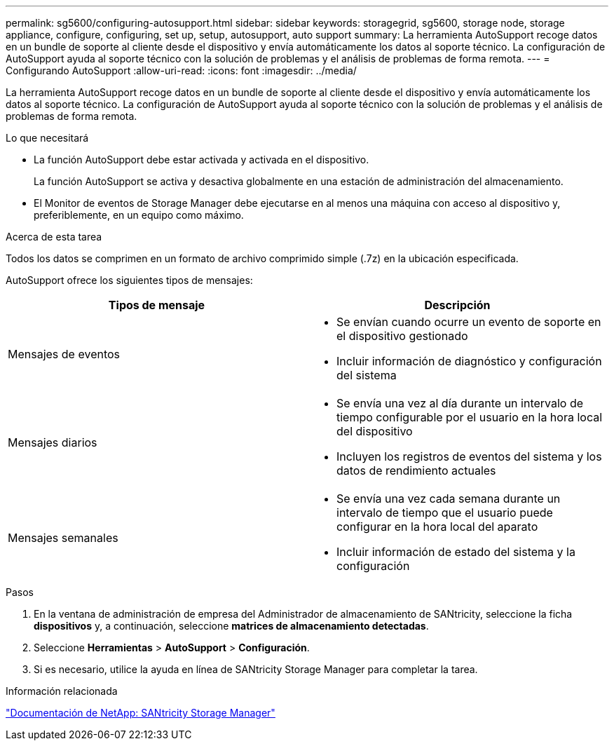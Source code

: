 ---
permalink: sg5600/configuring-autosupport.html 
sidebar: sidebar 
keywords: storagegrid, sg5600, storage node, storage appliance, configure, configuring, set up, setup, autosupport, auto support 
summary: La herramienta AutoSupport recoge datos en un bundle de soporte al cliente desde el dispositivo y envía automáticamente los datos al soporte técnico. La configuración de AutoSupport ayuda al soporte técnico con la solución de problemas y el análisis de problemas de forma remota. 
---
= Configurando AutoSupport
:allow-uri-read: 
:icons: font
:imagesdir: ../media/


[role="lead"]
La herramienta AutoSupport recoge datos en un bundle de soporte al cliente desde el dispositivo y envía automáticamente los datos al soporte técnico. La configuración de AutoSupport ayuda al soporte técnico con la solución de problemas y el análisis de problemas de forma remota.

.Lo que necesitará
* La función AutoSupport debe estar activada y activada en el dispositivo.
+
La función AutoSupport se activa y desactiva globalmente en una estación de administración del almacenamiento.

* El Monitor de eventos de Storage Manager debe ejecutarse en al menos una máquina con acceso al dispositivo y, preferiblemente, en un equipo como máximo.


.Acerca de esta tarea
Todos los datos se comprimen en un formato de archivo comprimido simple (.7z) en la ubicación especificada.

AutoSupport ofrece los siguientes tipos de mensajes:

|===
| Tipos de mensaje | Descripción 


 a| 
Mensajes de eventos
 a| 
* Se envían cuando ocurre un evento de soporte en el dispositivo gestionado
* Incluir información de diagnóstico y configuración del sistema




 a| 
Mensajes diarios
 a| 
* Se envía una vez al día durante un intervalo de tiempo configurable por el usuario en la hora local del dispositivo
* Incluyen los registros de eventos del sistema y los datos de rendimiento actuales




 a| 
Mensajes semanales
 a| 
* Se envía una vez cada semana durante un intervalo de tiempo que el usuario puede configurar en la hora local del aparato
* Incluir información de estado del sistema y la configuración


|===
.Pasos
. En la ventana de administración de empresa del Administrador de almacenamiento de SANtricity, seleccione la ficha *dispositivos* y, a continuación, seleccione *matrices de almacenamiento detectadas*.
. Seleccione *Herramientas* > *AutoSupport* > *Configuración*.
. Si es necesario, utilice la ayuda en línea de SANtricity Storage Manager para completar la tarea.


.Información relacionada
http://mysupport.netapp.com/documentation/productlibrary/index.html?productID=61197["Documentación de NetApp: SANtricity Storage Manager"^]
